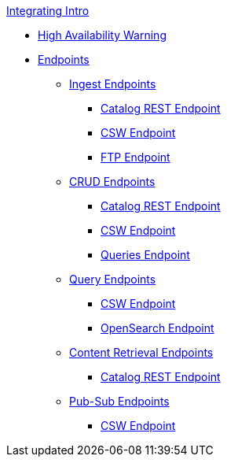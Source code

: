 .xref:integrating-intro.adoc[Integrating Intro]
* xref:high-availability-integrating-warning.adoc[High Availability Warning]
* xref:endpoints/endpoint-intro.adoc[Endpoints]

** xref:endpoints/ingest-endpoints-intro.adoc[Ingest Endpoints]
*** xref:endpoints/catalog-rest-endpoint.adoc[Catalog REST Endpoint]
*** xref:endpoints/csw-endpoint.adoc[CSW Endpoint]
*** xref:endpoints/ftp-endpoint.adoc[FTP Endpoint]

** xref:endpoints/crud-endpoints-intro.adoc[CRUD Endpoints]
*** xref:endpoints/catalog-rest-endpoint.adoc[Catalog REST Endpoint]
*** xref:endpoints/csw-endpoint.adoc[CSW Endpoint]
*** xref:endpoints/query-endpoints.adoc[Queries Endpoint]

** xref:endpoints/query-endpoints-intro.adoc[Query Endpoints]
*** xref:endpoints/csw-endpoint.adoc[CSW Endpoint]
*** xref:endpoints/opensearch-endpoint.adoc[OpenSearch Endpoint]

** xref:endpoints/content-endpoints-intro.adoc[Content Retrieval Endpoints]
*** xref:endpoints/catalog-rest-endpoint.adoc[Catalog REST Endpoint]

** xref:endpoints/pub-sub-endpoints-intro.adoc[Pub-Sub Endpoints]
*** xref:endpoints/csw-endpoint.adoc[CSW Endpoint]
